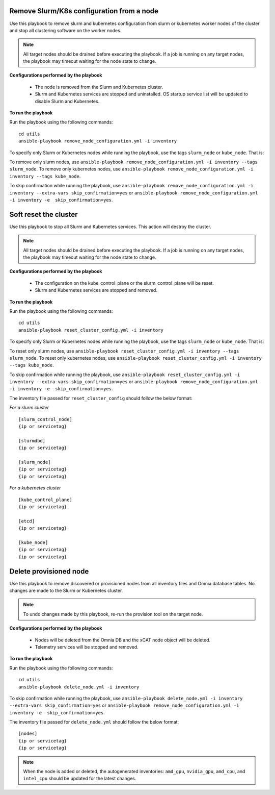 Remove Slurm/K8s configuration from a node
-------------------------------------------

Use this playbook to remove slurm and kubernetes configuration from slurm or kubernetes worker nodes  of the cluster and stop all clustering software on the worker nodes.

.. note:: All target nodes should be drained before executing the playbook. If a job is running on any target nodes, the playbook may timeout waiting for the node state to change.

**Configurations performed by the playbook**

    * The node is removed from the Slurm and Kubernetes cluster.
    * Slurm and Kubernetes services are stopped and uninstalled. OS startup service list will be updated to disable Slurm and Kubernetes.

**To run the playbook**

Run the playbook using the following commands: ::

        cd utils
        ansible-playbook remove_node_configuration.yml -i inventory

To specify only Slurm or Kubernetes nodes while running the playbook, use the tags ``slurm_node`` or ``kube_node``. That is:

To remove only slurm nodes, use ``ansible-playbook remove_node_configuration.yml -i inventory --tags slurm_node``.
To remove only kubernetes nodes, use ``ansible-playbook remove_node_configuration.yml -i inventory --tags kube_node``.

To skip confirmation while running the playbook, use ``ansible-playbook remove_node_configuration.yml -i inventory --extra-vars skip_confirmation=yes`` or ``ansible-playbook remove_node_configuration.yml -i inventory -e  skip_confirmation=yes``.



Soft reset the cluster
-----------------------
Use this playbook to stop all Slurm and Kubernetes services. This action will destroy the cluster.

.. note:: All target nodes should be drained before executing the playbook. If a job is running on any target nodes, the playbook may timeout waiting for the node state to change.

**Configurations performed by the playbook**

    * The configuration on the kube_control_plane or the slurm_control_plane will be reset.
    * Slurm and Kubernetes services are stopped and removed.

**To run the playbook**

Run the playbook using the following commands: ::

        cd utils
        ansible-playbook reset_cluster_config.yml -i inventory

To specify only Slurm or Kubernetes nodes while running the playbook, use the tags ``slurm_node`` or ``kube_node``. That is:

To reset only slurm nodes, use ``ansible-playbook reset_cluster_config.yml -i inventory --tags slurm_node``.
To reset only kubernetes nodes, use ``ansible-playbook reset_cluster_config.yml -i inventory --tags kube_node``.

To skip confirmation while running the playbook, use ``ansible-playbook reset_cluster_config.yml -i inventory --extra-vars skip_confirmation=yes`` or ``ansible-playbook remove_node_configuration.yml -i inventory -e  skip_confirmation=yes``.

The inventory file passed for ``reset_cluster_config`` should follow the below format:

*For a slurm cluster* ::

    [slurm_control_node]
    {ip or servicetag}

    [slurmdbd]
    {ip or servicetag}

    [slurm_node]
    {ip or servicetag}
    {ip or servicetag}

*For a kubernetes cluster* ::

    [kube_control_plane]
    {ip or servicetag}

    [etcd]
    {ip or servicetag}

    [kube_node]
    {ip or servicetag}
    {ip or servicetag}

Delete provisioned node
------------------------

Use this playbook to remove discovered or provisioned nodes from all inventory files and Omnia database tables. No changes are made to the Slurm or Kubernetes cluster.

.. note:: To undo changes made by this playbook, re-run the provision tool on the target node.

**Configurations performed by the playbook**

    * Nodes will be deleted from the Omnia DB and the xCAT node object will be deleted.
    * Telemetry services will be stopped and removed.

**To run the playbook**

Run the playbook using the following commands: ::

        cd utils
        ansible-playbook delete_node.yml -i inventory

To skip confirmation while running the playbook, use ``ansible-playbook delete_node.yml -i inventory --extra-vars skip_confirmation=yes`` or ``ansible-playbook remove_node_configuration.yml -i inventory -e  skip_confirmation=yes``.

The inventory file passed for ``delete_node.yml`` should follow the below format: ::

    [nodes]
    {ip or servicetag}
    {ip or servicetag}


.. note:: When the node is added or deleted, the autogenerated inventories: ``amd_gpu``, ``nvidia_gpu``, ``amd_cpu``, and ``intel_cpu`` should be updated for the latest changes.









